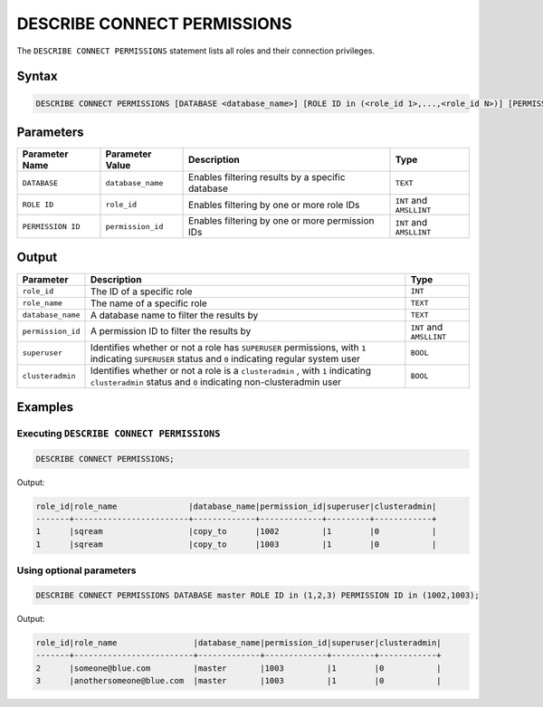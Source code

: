 .. _describe_connect_permissions:

****************************
DESCRIBE CONNECT PERMISSIONS
****************************


The ``DESCRIBE CONNECT PERMISSIONS`` statement lists all roles and their connection privileges.

Syntax
======

.. code-block:: sql

	DESCRIBE CONNECT PERMISSIONS [DATABASE <database_name>] [ROLE ID in (<role_id 1>,...,<role_id N>)] [PERMISSION ID in (<permission_id 1>,...,<permission_id N>)];

Parameters
==========

.. list-table:: 
   :widths: auto
   :header-rows: 1
   
   * - Parameter Name
     - Parameter Value
     - Description
     - Type
   * - ``DATABASE``
     - ``database_name``
     - Enables filtering results by a specific database
     - ``TEXT``
   * - ``ROLE ID``
     - ``role_id``
     - Enables filtering by one or more role IDs
     - ``INT`` and ``AMSLLINT``
   * - ``PERMISSION ID``
     - ``permission_id``
     - Enables filtering by one or more permission IDs
     - ``INT`` and ``AMSLLINT``


Output
======

.. list-table:: 
   :widths: auto
   :header-rows: 1
   
   * - Parameter
     - Description
     - Type
   * - ``role_id``
     - The ID of a specific role
     - ``INT``
   * - ``role_name``
     - The name of a specific role
     - ``TEXT``
   * - ``database_name``
     - A database name to filter the results by 
     - ``TEXT``
   * - ``permission_id``
     - A permission ID to filter the results by
     - ``INT`` and ``AMSLLINT``
   * - ``superuser``
     - Identifies whether or not a role has ``SUPERUSER`` permissions, with ``1`` indicating ``SUPERUSER`` status and ``0`` indicating regular system user
     - ``BOOL``
   * - ``clusteradmin``
     - Identifies whether or not a role is a ``clusteradmin`` , with ``1`` indicating ``clusteradmin`` status and ``0`` indicating non-clusteradmin user
     - ``BOOL``

Examples
========

Executing ``DESCRIBE CONNECT PERMISSIONS``
------------------------------------------

.. code-block:: sql

	DESCRIBE CONNECT PERMISSIONS;

Output:

.. code-block:: none

	role_id|role_name               |database_name|permission_id|superuser|clusteradmin|
	-------+------------------------+-------------+-------------+---------+------------+
	1      |sqream                  |copy_to      |1002         |1        |0           |
	1      |sqream                  |copy_to      |1003         |1        |0           |

Using optional parameters
-------------------------

.. code-block:: sql

	DESCRIBE CONNECT PERMISSIONS DATABASE master ROLE ID in (1,2,3) PERMISSION ID in (1002,1003);

Output:

.. code-block:: none

	role_id|role_name                |database_name|permission_id|superuser|clusteradmin|
	-------+-------------------------+-------------+-------------+---------+------------+
	2      |someone@blue.com         |master       |1003         |1        |0           |
	3      |anothersomeone@blue.com  |master       |1003         |1        |0           |
	
